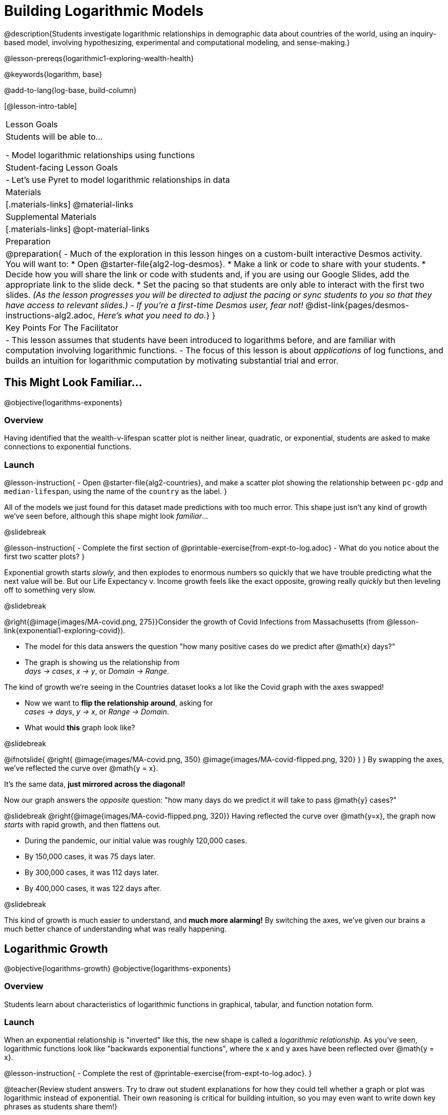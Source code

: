 = Building Logarithmic Models

@description{Students investigate logarithmic relationships in demographic data about countries of the world, using an inquiry-based model, involving hypothesizing, experimental and computational modeling, and sense-making.}

@lesson-prereqs{logarithmic1-exploring-wealth-health}

@keywords{logarithm, base}

@add-to-lang{log-base, build-column}

[@lesson-intro-table]
|===

| Lesson Goals
| Students will be able to...

- Model logarithmic relationships using functions

| Student-facing Lesson Goals
|

- Let's use Pyret to model logarithmic relationships in data


| Materials
|[.materials-links]
@material-links

| Supplemental Materials
|[.materials-links]
@opt-material-links


| Preparation
| 
@preparation{
- Much of the exploration in this lesson hinges on a custom-built interactive Desmos activity. + 
You will want to:
 * Open @starter-file{alg2-log-desmos}.
 * Make a link or code to share with your students.
 * Decide how you will share the link or code with students and, if you are using our Google Slides, add the appropriate link to the slide deck.
 * Set the pacing so that students are only able to interact with the first two slides. _(As the lesson progresses you will be directed to adjust the pacing or sync students to you so that they have access to relevant slides.)_
- _If you're a first-time Desmos user, fear not!_ @dist-link{pages/desmos-instructions-alg2.adoc, _Here's what you need to do._}
}

| Key Points For The Facilitator
|
- This lesson assumes that students have been introduced to logarithms before, and are familiar with computation involving logarithmic functions.
- The focus of this lesson is about _applications_ of log functions, and builds an intuition for logarithmic computation by motivating substantial trial and error.
|===

== This Might Look Familiar...
@objective{logarithms-exponents}

=== Overview
Having identified that the wealth-v-lifespan scatter plot is neither linear, quadratic, or exponential, students are asked to make connections to exponential functions.

=== Launch

@lesson-instruction{
- Open @starter-file{alg2-countries}, and make a scatter plot showing the relationship between `pc-gdp` and `median-lifespan`, using the name of the `country` as the label.
}

All of the models we just found for this dataset made predictions with too much error. This shape just isn't any kind of growth we've seen before, although this shape might look _familiar_...

@slidebreak

@lesson-instruction{
- Complete the first section of @printable-exercise{from-expt-to-log.adoc}
- What do you notice about the first two scatter plots?
}

Exponential growth starts _slowly_, and then explodes to enormous numbers so quickly that we have trouble predicting what the next value will be. But our Life Expectancy v. Income growth feels like the exact opposite, growing really _quickly_ but then leveling off to something very slow.

@slidebreak

@right{@image{images/MA-covid.png, 275}}Consider the growth of Covid Infections from Massachusetts (from @lesson-link{exponential1-exploring-covid}).

- The model for this data answers the question "how many positive cases do we predict after @math{x} days?"
- The graph is showing us the relationship from +
_days → cases_, _x → y_, or _Domain → Range_.

The kind of growth we're seeing in the Countries dataset looks a lot like the Covid graph with the axes swapped!

- Now we want to *flip the relationship around*, asking for +
_cases → days_, _y → x_, or _Range → Domain_.
- What would *this* graph look like?

@slidebreak

++++
<style>
/* position the second image right on top of the first */
.right { position: relative; }
.image-figure + .image-figure {
	position: absolute;
	top: 0;
	left: 0;
}

/* Fade-away Animation*/
@keyframes fade {
	0%   { opacity: 1; }
	100% { opacity: 0; }
}

/* Both images should use the fade animation */
.image-figure + .image-figure, .image-figure:has(+.image-figure) {
	animation-name: fade;
	animation-timing-function: linear;
	animation-iteration-count: infinite;
	animation-duration: 2s;
	animation-direction: alternate;
}
/* But the second image should do it in reverse */
.image-figure + .image-figure{
	animation-direction: alternate-reverse;
}

</style>
++++

@ifnotslide{
@right{
@image{images/MA-covid.png, 350}
@image{images/MA-covid-flipped.png, 320}
}
}
By swapping the axes, we've reflected the curve over @math{y = x}.

It's the same data, *just mirrored across the diagonal!*

Now our graph answers the _opposite_ question: "how many days do we predict it will take to pass @math{y} cases?"

@slidebreak
@right{@image{images/MA-covid-flipped.png, 320}}
Having reflected the curve over @math{y=x}, the graph now _starts_ with rapid growth, and then flattens out.

- During the pandemic, our initial value was roughly 120,000 cases.
- By 150,000 cases, it was 75 days later.
- By 300,000 cases, it was 112 days later.
- By 400,000 cases, it was 122 days after.

@slidebreak

This kind of growth is much easier to understand, and *much more alarming!* By switching the axes, we've given our brains a much better chance of understanding what was really happening.

== Logarithmic Growth
@objective{logarithms-growth}
@objective{logarithms-exponents}

=== Overview
Students learn about characteristics of logarithmic functions in graphical, tabular, and function notation form.

=== Launch
When an exponential relationship is "inverted" like this, the new shape is called a _logarithmic relationship._ As you've seen, logarithmic functions look like "backwards exponential functions", where the x and y axes have been reflected over @math{y = x}.

@lesson-instruction{
- Complete the rest of @printable-exercise{from-expt-to-log.adoc}.
}

@teacher{Review student answers. Try to draw out student explanations for how they could tell whether a graph or plot was logarithmic instead of exponential. Their own reasoning is critical for building intuition, so you may even want to write down key phrases as students share them!}

@slidebreak

*"A logarithmic relationship looks exponential, if your @math{x}'s and @math{y}'s trade places!"*

By "reversing the question", logarithmic functions and exponential functions serve as inverses of one another:

- The inputs and outputs are reversed
- The Domain and Range are swapped
- The curve is reflected over @math{y=x}


In fact, we can use this inverse relationship to do calculations:

[cols="^1a, ^1a", stripes="none" options="header"]
|===
| Exponential
| Logarithmic

| @math{f(x) = 3^x}
| @math{g(x) = log_3(x)}

| Tells us "what 3 to the power of 'the input' is"
| Tells us "what power 3 needs to be raised to reach 'the input'"

| @math{f(2) = 3^2 = 9}
| @math{g(9) = log_3(9) = 2}
|===

@QandA{
@Q{What will @math{f(4)} evaluate to?}
@A{@math{f(4) = 3^3 = 27}}
@Q{What will @math{g(27)} evaluate to?}
@A{@math{g(27) = log_3(27) = 3}}
}

=== Investigate

@lesson-instruction{
- Complete @printable-exercise{evaluate-log.adoc}.
- Be sure to discuss your answers with at least one other student!
}

@slidebreak

Consider these two translations of @math{log_2(128)}.

- "2 raised to what power gives us 128?"
- "The power you raise 2 to get 128"

@QandA{
@Q{Which translation do you prefer, and why?}
@A{The first one, because it sets up a math problem and makes it clear what I need to do.}
@A{The second one, because the numbers are in the same order that they appear in the expression (I can read left-to-right).}
}

@slidebreak{
}

@slidebreak

@ifslide{*"A logarithmic relationship looks exponential, if your @math{x}'s and @math{y}'s trade places!"*}

[cols="^1a,^1a", stripes="none", options="header"]
|===
| Exponential Function
| Logarithmic Function


| We know that exponential functions grow by _equal factors over the same interval_. We can describe their growth by calculating the @vocab{growth factor}: "what @math{y} is multiplied by" in order to produce the next value over a constant interval.
| Instead of multiplying @math{y} by a constant to find the next value, we need to _multiply the size of our x-interval_ by a constant (called the @vocab{base}) in order to get a constant growth in @math{y}!

|@image{images/difference-table-exponential-2.png}
|@image{images/difference-table-logarithmic.png}

|===

@slidebreak

@ifslide{*"A logarithmic relationship looks exponential, if your @math{x}'s and @math{y}'s trade places!"*}

Just as swapping the Domain and Range makes a logarithmic _curve_ look exponential, swapping the (x,y) columns of a table makes a logarithmic _sequence_ look exponential.

@lesson-instruction{
- Turn to @printable-exercise{classifying-tables.adoc} and decide whether you think each table is best modeled by a quadratic, exponential or logarithmic function.
- If the table shows an exponential *or* logarithmic relationship, identify the base.
}

@slidebreak

@QandA{
- What strategies did you use to decide if a table represented a quadratic, exponential, or logarithmic function?
- Was it especially difficult (or simple) to recognize any these function types? Why?
}


@slidebreak

@ifnotslide{
==== Logarithmic relationships allow us to compare things of very different sizes!
}

@right{@image{images/decibels-table.png, 350}}@ifslide{@vocab{Logarithmic relationships} *allow us to compare things of very different sizes!*}

We don't *hear* the world as it really is. We hear a logarithmically compressed version of it!

- A fire alarm is _thousands of times louder_ than a dog barking, but our brains don't process that difference.
- When we hear a sound that is _ten times as loud_ as another, our brains perceive it to only be _twice_ as loud.
- _Exponentially increasing sound-strength_ is perceived as _constantly increasing loudness_, so @math{\text{perception}(\text{sound-strength})} is a logarithmic function.


@slidebreak

@ifnotslide{
We don't *see* the world as it really is. We see a logarithmically compressed version of it!

- @right{@image{images/visual-distance.jpg, 120}}A fraction of our field of view shows us just a few feet of an airplane wing, but that same fraction shows us _hundreds of miles_ when looking at the ground far away.
- Railroad tracks stretching off towards the horizon, they appear to grow closer and closer until it looks like those parallel lines might touch.
- _Exponentially increasing distance_ is perceived as _constantly decreasing distance_, so @math{\text{perception}(\text{distance})} is a logarithmic function.
}

@ifslide{@vocab{Logarithmic relationships} *allow us to compare things of very different sizes!*

We don't *see* the world as it really is. We see a logarithmically compressed version of it!

- @right{@image{images/visual-distance.jpg, 350}}When looking out airplane window, _our eyes take in hundreds of miles' worth of visual data all at once!_
- A fraction of our field of view shows us just a few feet of the airplane wing, but that same fraction shows us _hundreds of miles_ when looking at the ground far away.
- We know that parallel lines never intersect.
- But when looking at a railroad track this compression makes the rails grow closer and closer in the distance, until it looks like they might touch.
- _Exponentially increasing distance_ is perceived as _constantly decreasing distance_. Once again, @math{\text{perception}(\text{distance})} is a logarithmic function.
}

@teacher{
Students can check out @link{images/xkcd.png, this wonderful visualization} from @link{https://www.xkcd.com, XKCD}, which uses a logarithmic scale to draw the entire known universe. The constantly-increasing vertical distance in the picture represents an _exponentially-increasing_ distance, which is why the Eiffel Tower and Great Pyramid at the bottom appear "stretched out" at the bottom and "compressed" at the top!
}

@slidebreak
@ifslide{
@right{@image{images/chili.png, 200}}@vocab{Logarithmic relationships} *allow us to compare things of very different sizes!*
}

@ifnotslide{
@right{@image{images/chili.png, 100}}
}

We don't *taste* spiciness as it really is. We taste a logarithmically compressed version of it!

- The @link{https://ScovilleScale.org/chili-pepper-scoville-scale/, Scoville Scale} measures how spicy we perceive a pepper to be, based on the amount of capsaicin in the pepper.
- Each unit on the scale means there is an _exponentially greater amount of capsaicin_, so a pepper that measures a 4.0 actually contains _ten times the capsaicin_ of a 3.0.
- In other words, an _exponentially-increasing amount of capsaicin_ is perceived as a _constantly increasing spiciness_, so @math{\text{spicyness}(\text{capsaicin})} is a logarithmic function.

== Logarithmic Functions
@objective{logarithms-situations}

=== Overview
Students are introduced to the parent function for logs, and explore the role the coefficients play.

=== Launch
*Logarithmic models have the form @math{f(x) = a \log_b(x-h) + k}*

Most textbooks only present logarithmic functions with a horizontal shift of zero. When h=0, we can safely remove it and use this simplified form of the equation:

@center{@math{f(x) = a \log_b(x) + k}}

@teacher{
@opt{Advance your teacher dashboard of @starter-file{alg2-log-desmos} to *Slide 3: How does h transform logarithmic functions?* and give your students a chance to reinforce their understanding of @math{h-values} from other models by connecting it to logarithmic functions.
}}

@teacher{Sync or pace students to *Slide 4: Exploring Logarithmic Functions* of @starter-file{alg2-log-desmos}. 

Decide whether you want to debrief this activity with your students after they complete each section or wait until they have finished completing @printable-exercise{graphing-models.adoc}.}

=== Investigate
@lesson-instruction{
- Let's return to the *Desmos* file and explore how the constants in a logarithmic function definition impact the shape of its graph. 
- You should now be on *Slide 4: Exploring Logarithmic Functions* 
- Use it to complete @printable-exercise{graphing-models.adoc}
}

@teacher{Review students answers, and then debrief via class discussion. Invite students to consider what new information they have gained by looking at graphical representations rather than tables.}

@slidebreak

==== Base @math{b}

The base of the logarithm is similar to the base (or @vocab{growth factor}) in an exponential expression...it just answers the opposite question!

[cols="^1a,^1a", stripes="none", options="header"]
|===
| Exponential Expression
| Logarithmic Expression

|@math{3^2} 
|@math{\log_3(9)} 

| "calculate 3 to the power of 2"
| "calculate what power 3 is raised to in order to reach 9"

| Evaluates to 9
| Evaluates to 2
|===

@slidebreak

@QandA{
The expression @math{log_2(1)} is asking "to what power must 2 be raised to reach 1?
@Q{What power of 2 will evaluate to 1?}
@A{Zero}
@Q{What question is @math{log_5(1)} asking?}
@A{"To what power must 5 be raised, to reach 1?"}
@Q{What power of 5 will evaluate to 1?}
@A{Zero}
@Q{What can we conclude about logs that evaluate to 1?}
@A{They will always be zero, regardless of base!}
}

@slidebreak

@lesson-point{No matter the base, @math{log(1)} will always be zero!}

@lesson-instruction{
- Turn to @printable-exercise{classifying-descriptions.adoc} and practice identifying whether the scenarios are best modeled by linear quadratic, exponential, or logarithmic functions.
- What clues did you use to help you identify which relationships were which?
}

@teacher{Have students share their answers. Be especially attentive to students who mis-label logarithmic relationships as "exponential" -- the relationship between the two is extremely subtle!}

@slidebreak

Most math books, Desmos, calculators, and programming languages offer a simple "log" function that doesn't specify a base. By convention, if the base isn't specified, _it's assumed to be base-10_. Pyret's `log` function works the same way:

@center{`log(1000) # returns 3, because 10^3 = 1000`}

If you want to work with a different base, you can look up Pyret's `log-base` function in the @dist-link{Contracts.shtml, Contracts Pages}.

@slidebreak

==== Vertical Shift @math{k}

The term @math{k} is the vertical shift of the function, which moves the curve up or down.

Since @math{log_{anything}(1) = 0}, the value of a standard log model at @math{x=1} will always be @math{0 + k}.

(_We've seen vertical shifts in other kinds of functions given different names, like @math{b} for linear functions._)

@slidebreak

==== Logarithmic Coefficient @math{a}

The term @math{a} is called the logarithmic coefficient, which - like @math{b} - helps determine how quickly the function grows.

@QandA{
@Q{What do you remember about the asymptote of a function with exponential growth?}
@A{It's horizontal at @math{k}, where @math{y} grows or shrinks by smaller and smaller amounts approaching zero}
}

Functions with logarithmic growth have a *vertical asymptote* where the function gets closer and closer, but never crosses the line.

@teacher{In this data exploration, the @vocab{asymptote} will always be located on the y-axis (@math{x = 0}).

Extremely observant students may notice that there's a relationship between @math{a} and @math{b}, where the value of @math{2 \log_{10}(10) = \log_{10}(10^2)}!}


=== Synthesize
- What _similarities_ do you see between exponential and logarithmic functions?
- What _differences_ do you see between exponential and logarithmic functions?

